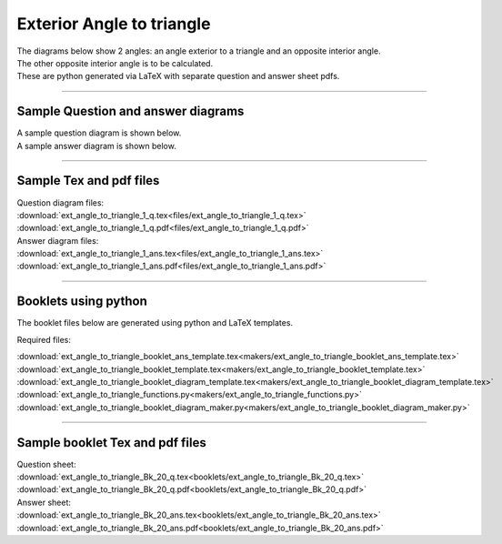 ====================================================
Exterior Angle to triangle
====================================================

| The diagrams below show 2 angles: an angle exterior to a triangle and an opposite interior angle.
| The other opposite interior angle is to be calculated.
| These are python generated via LaTeX with separate question and answer sheet pdfs.

----

Sample Question and answer diagrams
------------------------------------------

| A sample question diagram is shown below.

.. image:: files/ext_angle_to_triangle_1_q.png
    :width: 600

| A sample answer diagram is shown below.

.. image:: files/ext_angle_to_triangle_1_ans.png
    :width: 600

----

Sample Tex and pdf files
--------------------------------

| Question diagram files:
| :download:`ext_angle_to_triangle_1_q.tex<files/ext_angle_to_triangle_1_q.tex>`
| :download:`ext_angle_to_triangle_1_q.pdf<files/ext_angle_to_triangle_1_q.pdf>`

| Answer diagram files:
| :download:`ext_angle_to_triangle_1_ans.tex<files/ext_angle_to_triangle_1_ans.tex>`
| :download:`ext_angle_to_triangle_1_ans.pdf<files/ext_angle_to_triangle_1_ans.pdf>`

-----

Booklets using python
-----------------------------

| The booklet files below are generated using python and LaTeX templates.

Required files:

| :download:`ext_angle_to_triangle_booklet_ans_template.tex<makers/ext_angle_to_triangle_booklet_ans_template.tex>`
| :download:`ext_angle_to_triangle_booklet_template.tex<makers/ext_angle_to_triangle_booklet_template.tex>`
| :download:`ext_angle_to_triangle_booklet_diagram_template.tex<makers/ext_angle_to_triangle_booklet_diagram_template.tex>`

| :download:`ext_angle_to_triangle_functions.py<makers/ext_angle_to_triangle_functions.py>`
| :download:`ext_angle_to_triangle_booklet_diagram_maker.py<makers/ext_angle_to_triangle_booklet_diagram_maker.py>`


----

Sample booklet Tex and pdf files
-------------------------------------

| Question sheet:
| :download:`ext_angle_to_triangle_Bk_20_q.tex<booklets/ext_angle_to_triangle_Bk_20_q.tex>`
| :download:`ext_angle_to_triangle_Bk_20_q.pdf<booklets/ext_angle_to_triangle_Bk_20_q.pdf>`

| Answer sheet:
| :download:`ext_angle_to_triangle_Bk_20_ans.tex<booklets/ext_angle_to_triangle_Bk_20_ans.tex>`
| :download:`ext_angle_to_triangle_Bk_20_ans.pdf<booklets/ext_angle_to_triangle_Bk_20_ans.pdf>`

